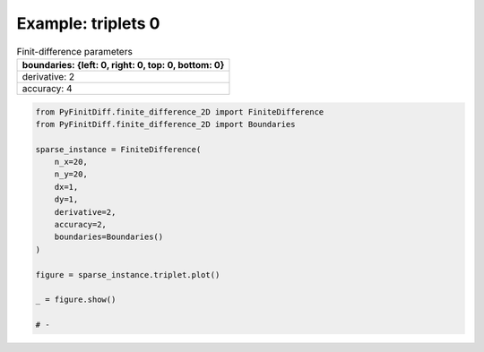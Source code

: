 
.. DO NOT EDIT.
.. THIS FILE WAS AUTOMATICALLY GENERATED BY SPHINX-GALLERY.
.. TO MAKE CHANGES, EDIT THE SOURCE PYTHON FILE:
.. "gallery/triplets/plot_triplets_0.py"
.. LINE NUMBERS ARE GIVEN BELOW.

.. only:: html

    .. note::
        :class: sphx-glr-download-link-note

        :ref:`Go to the end <sphx_glr_download_gallery_triplets_plot_triplets_0.py>`
        to download the full example code

.. rst-class:: sphx-glr-example-title

.. _sphx_glr_gallery_triplets_plot_triplets_0.py:


Example: triplets 0
===================

.. GENERATED FROM PYTHON SOURCE LINES 7-14

.. list-table:: Finit-difference parameters
   :widths: 25
   :header-rows: 1

   * - boundaries: {left: 0, right: 0, top: 0, bottom: 0}
   * - derivative: 2
   * - accuracy: 4

.. GENERATED FROM PYTHON SOURCE LINES 14-33

.. code-block:: python3


    from PyFinitDiff.finite_difference_2D import FiniteDifference
    from PyFinitDiff.finite_difference_2D import Boundaries

    sparse_instance = FiniteDifference(
        n_x=20,
        n_y=20,
        dx=1,
        dy=1,
        derivative=2,
        accuracy=2,
        boundaries=Boundaries()
    )

    figure = sparse_instance.triplet.plot()

    _ = figure.show()

    # -



.. image-sg:: /gallery/triplets/images/sphx_glr_plot_triplets_0_001.png
   :alt: , Finite-difference coefficients structure
   :srcset: /gallery/triplets/images/sphx_glr_plot_triplets_0_001.png
   :class: sphx-glr-single-img






.. rst-class:: sphx-glr-timing

   **Total running time of the script:** (0 minutes 0.860 seconds)


.. _sphx_glr_download_gallery_triplets_plot_triplets_0.py:

.. only:: html

  .. container:: sphx-glr-footer sphx-glr-footer-example




    .. container:: sphx-glr-download sphx-glr-download-python

      :download:`Download Python source code: plot_triplets_0.py <plot_triplets_0.py>`

    .. container:: sphx-glr-download sphx-glr-download-jupyter

      :download:`Download Jupyter notebook: plot_triplets_0.ipynb <plot_triplets_0.ipynb>`


.. only:: html

 .. rst-class:: sphx-glr-signature

    `Gallery generated by Sphinx-Gallery <https://sphinx-gallery.github.io>`_
